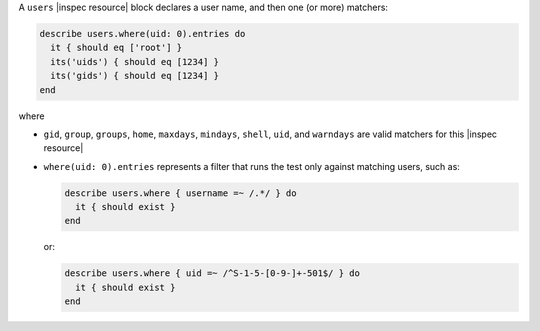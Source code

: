 .. The contents of this file may be included in multiple topics (using the includes directive).
.. The contents of this file should be modified in a way that preserves its ability to appear in multiple topics.

A ``users`` |inspec resource| block declares a user name, and then one (or more) matchers:

.. code-block:: ruby

   describe users.where(uid: 0).entries do
     it { should eq ['root'] }
     its('uids') { should eq [1234] }
     its('gids') { should eq [1234] }
   end

where

* ``gid``, ``group``, ``groups``, ``home``, ``maxdays``, ``mindays``, ``shell``, ``uid``, and ``warndays`` are valid matchers for this |inspec resource|
* ``where(uid: 0).entries`` represents a filter that runs the test only against matching users, such as:

  .. code-block:: ruby

     describe users.where { username =~ /.*/ } do
       it { should exist }
     end

  or:

  .. code-block:: ruby

     describe users.where { uid =~ /^S-1-5-[0-9-]+-501$/ } do
       it { should exist }
     end
